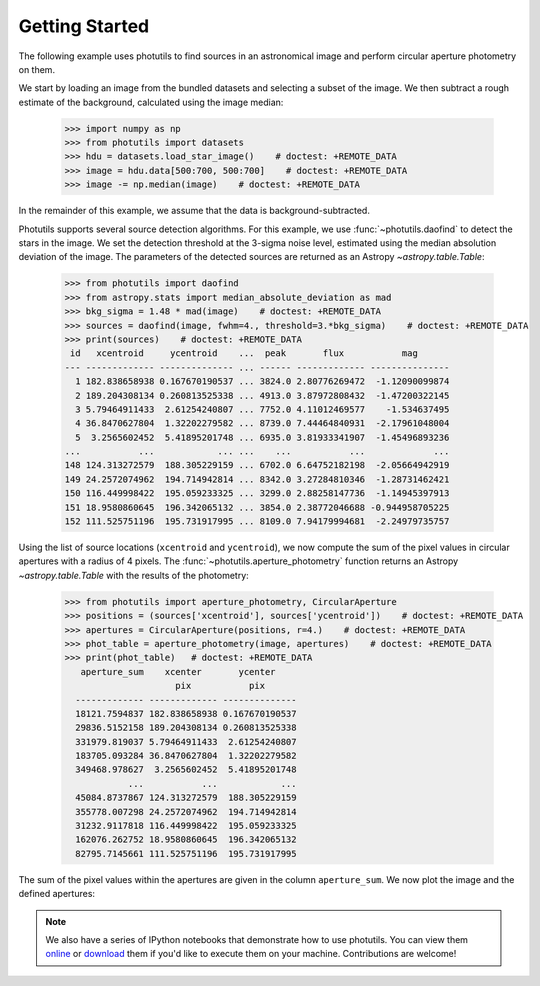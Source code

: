 Getting Started
===============

The following example uses photutils to find sources in an
astronomical image and perform circular aperture photometry on them.

We start by loading an image from the bundled datasets and selecting a
subset of the image.  We then subtract a rough estimate of the
background, calculated using the image median:

    >>> import numpy as np
    >>> from photutils import datasets
    >>> hdu = datasets.load_star_image()    # doctest: +REMOTE_DATA
    >>> image = hdu.data[500:700, 500:700]    # doctest: +REMOTE_DATA
    >>> image -= np.median(image)    # doctest: +REMOTE_DATA

In the remainder of this example, we assume that the data is
background-subtracted.

Photutils supports several source detection algorithms.  For this
example, we use :func:`~photutils.daofind` to detect the stars in the
image.  We set the detection threshold at the 3-sigma noise level,
estimated using the median absolution deviation of the image.  The
parameters of the detected sources are returned as an Astropy
`~astropy.table.Table`:

    >>> from photutils import daofind
    >>> from astropy.stats import median_absolute_deviation as mad
    >>> bkg_sigma = 1.48 * mad(image)    # doctest: +REMOTE_DATA
    >>> sources = daofind(image, fwhm=4., threshold=3.*bkg_sigma)    # doctest: +REMOTE_DATA
    >>> print(sources)    # doctest: +REMOTE_DATA
     id   xcentroid     ycentroid    ...  peak       flux           mag
    --- ------------- -------------- ... ------ ------------- ---------------
      1 182.838658938 0.167670190537 ... 3824.0 2.80776269472  -1.12090099874
      2 189.204308134 0.260813525338 ... 4913.0 3.87972808432  -1.47200322145
      3 5.79464911433  2.61254240807 ... 7752.0 4.11012469577    -1.534637495
      4 36.8470627804  1.32202279582 ... 8739.0 7.44464840931  -2.17961048004
      5  3.2565602452  5.41895201748 ... 6935.0 3.81933341907  -1.45496893236
    ...           ...            ... ...    ...           ...             ...
    148 124.313272579  188.305229159 ... 6702.0 6.64752182198  -2.05664942919
    149 24.2572074962  194.714942814 ... 8342.0 3.27284810346  -1.28731462421
    150 116.449998422  195.059233325 ... 3299.0 2.88258147736  -1.14945397913
    151 18.9580860645  196.342065132 ... 3854.0 2.38772046688 -0.944958705225
    152 111.525751196  195.731917995 ... 8109.0 7.94179994681  -2.24979735757

Using the list of source locations (``xcentroid`` and ``ycentroid``),
we now compute the sum of the pixel values in circular apertures with
a radius of 4 pixels.  The :func:`~photutils.aperture_photometry`
function returns an Astropy `~astropy.table.Table` with the results of
the photometry:

    >>> from photutils import aperture_photometry, CircularAperture
    >>> positions = (sources['xcentroid'], sources['ycentroid'])    # doctest: +REMOTE_DATA
    >>> apertures = CircularAperture(positions, r=4.)    # doctest: +REMOTE_DATA
    >>> phot_table = aperture_photometry(image, apertures)    # doctest: +REMOTE_DATA
    >>> print(phot_table)   # doctest: +REMOTE_DATA
       aperture_sum    xcenter       ycenter
                         pix           pix
      ------------- ------------- --------------
      18121.7594837 182.838658938 0.167670190537
      29836.5152158 189.204308134 0.260813525338
      331979.819037 5.79464911433  2.61254240807
      183705.093284 36.8470627804  1.32202279582
      349468.978627  3.2565602452  5.41895201748
                ...           ...            ...
      45084.8737867 124.313272579  188.305229159
      355778.007298 24.2572074962  194.714942814
      31232.9117818 116.449998422  195.059233325
      162076.262752 18.9580860645  196.342065132
      82795.7145661 111.525751196  195.731917995

The sum of the pixel values within the apertures are given in the
column ``aperture_sum``.  We now plot the image and the defined
apertures:

.. doctest-skip::

    >>> import matplotlib.pylab as plt
    >>> plt.imshow(image, cmap='gray_r', origin='lower')
    >>> apertures.plot(color='blue', lw=1.5, alpha=0.5)

.. plot::

    import numpy as np
    import matplotlib.pylab as plt
    from astropy.stats import median_absolute_deviation as mad
    from photutils import datasets, daofind, aperture_photometry, CircularAperture
    hdu = datasets.load_star_image()
    image = hdu.data[500:700, 500:700]
    image -= np.median(image)
    bkg_sigma = 1.48 * mad(image)
    sources = daofind(image, fwhm=4., threshold=3.*bkg_sigma)
    positions = (sources['xcentroid'], sources['ycentroid'])
    apertures = CircularAperture(positions, r=4.)
    phot_table = aperture_photometry(image, apertures)
    brightest_source_id = phot_table['aperture_sum'].argmax()
    plt.imshow(image, cmap='gray_r', origin='lower')
    apertures.plot(color='blue', lw=1.5, alpha=0.5)


.. note::
    We also have a series of IPython notebooks that demonstrate how to
    use photutils.  You can view them `online
    <http://nbviewer.ipython.org/github/astropy/photutils-datasets/tree/master/notebooks/>`_
    or `download <https://github.com/astropy/photutils-datasets>`_
    them if you'd like to execute them on your machine.  Contributions
    are welcome!
